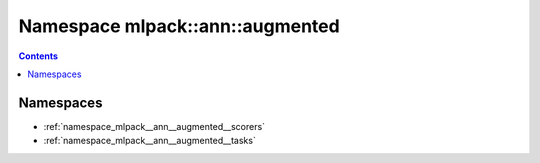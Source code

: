 
.. _namespace_mlpack__ann__augmented:

Namespace mlpack::ann::augmented
================================


.. contents:: Contents
   :local:
   :backlinks: none





Namespaces
----------


- :ref:`namespace_mlpack__ann__augmented__scorers`

- :ref:`namespace_mlpack__ann__augmented__tasks`
